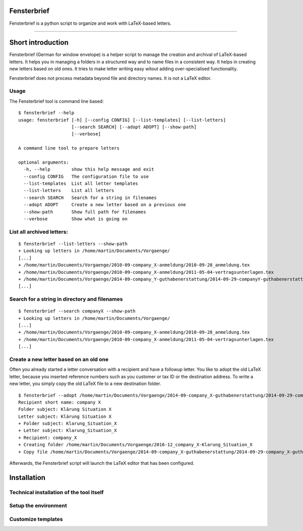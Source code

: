 Fensterbrief
============

Fensterbrief is a python script to organize and work with LaTeX-based letters.

----

Short introduction
==================

Fensterbrief (German for window envelope) is a helper script to manage the creation
and archival of LaTeX-based letters. It helps you in managing a folders in a structured
way and to name files in a consistent way. It helps in creating new letters based on
old ones. It tries to make letter writing easy witout adding over-specialised functionality.

Fensterbrief does not process metadata beyond file and directory names. It is not a
LaTeX editor.


Usage
-----

The Fensterbrief tool is command line based: ::

    $ fensterbrief --help
    usage: fensterbrief [-h] [--config CONFIG] [--list-templates] [--list-letters]
                        [--search SEARCH] [--adopt ADOPT] [--show-path]
 		        [--verbose]
		       
    A command line tool to prepare letters
    
    optional arguments:
      -h, --help        show this help message and exit
      --config CONFIG   The configuration file to use
      --list-templates  List all letter templates
      --list-letters    List all letters
      --search SEARCH   Search for a string in filenames
      --adopt ADOPT     Create a new letter based on a previous one
      --show-path       Show full path for filenames
      --verbose         Show what is going on



List all archived letters:
------------

::
  
    $ fensterbrief --list-letters --show-path
    + Looking up letters in /home/martin/Documents/Vorgaenge/
    [...]
    + /home/martin/Documents/Vorgaenge/2010-09-company_X-anmeldung/2010-09-28_anmeldung.tex
    + /home/martin/Documents/Vorgaenge/2010-09-company_X-anmeldung/2011-05-04-vertragsunterlagen.tex
    + /home/martin/Documents/Vorgaenge/2014-09-company_Y-guthabenerstattung/2014-09-29-companyY-guthabenerstattung.tex
    [...]
    

Search for a string in directory and filenames
----------------------------------------------

::
   
    $ fensterbrief --search companyX --show-path
    + Looking up letters in /home/martin/Documents/Vorgaenge/
    [...]
    + /home/martin/Documents/Vorgaenge/2010-09-company_X-anmeldung/2010-09-28_anmeldung.tex
    + /home/martin/Documents/Vorgaenge/2010-09-company_X-anmeldung/2011-05-04-vertragsunterlagen.tex
    [...]

Create a new letter based on an old one
---------------------------------------

Often you already started a letter conversation with a recipient and have a followup letter. You like to adopt the old LaTeX letter, because you inserted reference numbers such as you customer or tax ID or the destination address. To write a new letter, you simply copy the old LaTeX file to a new destination folder. ::

     $ fensterbrief --adopt /home/martin/Documents/Vorgaenge/2014-09-company_X-guthabenerstattung/2014-09-29-company_X-guthabenerstattung.tex
     Recipient short name: company X
     Folder subject: Klärung Situation X
     Letter subject: Klärung Situation X
     + Folder subject: Klarung_Situation_X
     + Letter subject: Klarung_Situation_X
     + Recipient: company_X
     + Creating folder /home/martin/Documents/Vorgaenge/2016-12_company_X-Klarung_Situation_X
     + Copy file /home/martin/Documents/Vorgaenge/2014-09-company_X-guthabenerstattung/2014-09-29-company_X-guthabenerstattung.tex to /home/martin/Documents/Vorgaenge/2016-12_company_X-Klarung_Situation_X/2016-12-14_company_X-Klarung_Situation_X.tex

Afterwards, the Fensterbrief script will launch the LaTeX editor that has been configured.
    
Installation
==================

Technical installation of the tool itself
------------------------------------------



Setup the environment 
---------------------



Customize templates
-------------------






